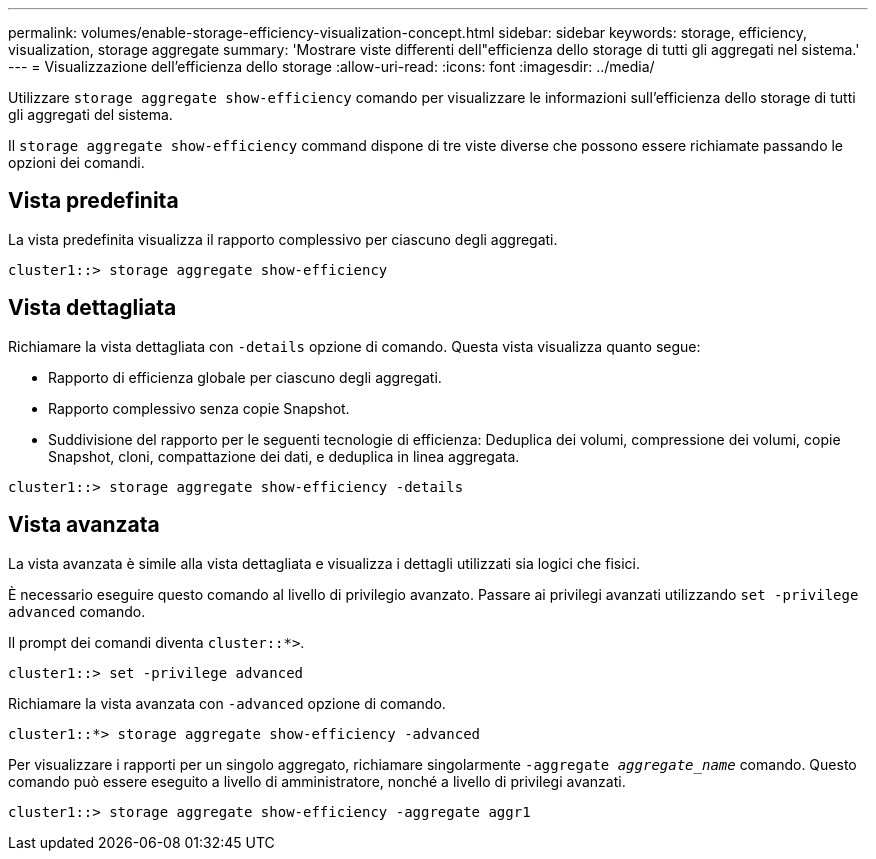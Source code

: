 ---
permalink: volumes/enable-storage-efficiency-visualization-concept.html 
sidebar: sidebar 
keywords: storage, efficiency, visualization, storage aggregate 
summary: 'Mostrare viste differenti dell"efficienza dello storage di tutti gli aggregati nel sistema.' 
---
= Visualizzazione dell'efficienza dello storage
:allow-uri-read: 
:icons: font
:imagesdir: ../media/


[role="lead"]
Utilizzare `storage aggregate show-efficiency` comando per visualizzare le informazioni sull'efficienza dello storage di tutti gli aggregati del sistema.

Il `storage aggregate show-efficiency` command dispone di tre viste diverse che possono essere richiamate passando le opzioni dei comandi.



== Vista predefinita

La vista predefinita visualizza il rapporto complessivo per ciascuno degli aggregati.

`cluster1::> storage aggregate show-efficiency`



== Vista dettagliata

Richiamare la vista dettagliata con `-details` opzione di comando. Questa vista visualizza quanto segue:

* Rapporto di efficienza globale per ciascuno degli aggregati.
* Rapporto complessivo senza copie Snapshot.
* Suddivisione del rapporto per le seguenti tecnologie di efficienza: Deduplica dei volumi, compressione dei volumi, copie Snapshot, cloni, compattazione dei dati, e deduplica in linea aggregata.


`cluster1::> storage aggregate show-efficiency -details`



== Vista avanzata

La vista avanzata è simile alla vista dettagliata e visualizza i dettagli utilizzati sia logici che fisici.

È necessario eseguire questo comando al livello di privilegio avanzato. Passare ai privilegi avanzati utilizzando `set -privilege advanced` comando.

Il prompt dei comandi diventa `cluster::*>`.

`cluster1::> set -privilege advanced`

Richiamare la vista avanzata con `-advanced` opzione di comando.

`cluster1::*> storage aggregate show-efficiency -advanced`

Per visualizzare i rapporti per un singolo aggregato, richiamare singolarmente `-aggregate _aggregate_name_` comando. Questo comando può essere eseguito a livello di amministratore, nonché a livello di privilegi avanzati.

`cluster1::> storage aggregate show-efficiency -aggregate aggr1`
